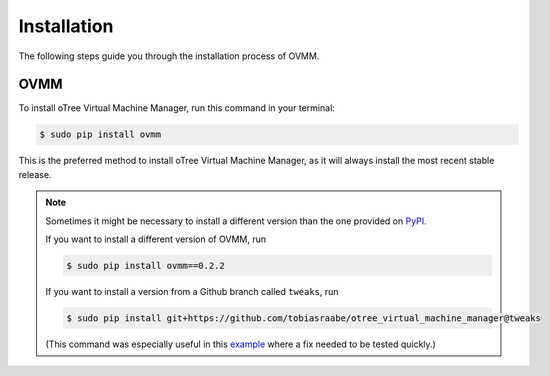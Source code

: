 
.. _ovmm_installation:

Installation
============

The following steps guide you through the installation process of OVMM.

OVMM
----

To install oTree Virtual Machine Manager, run this command in your terminal:

.. code-block:: console

    $ sudo pip install ovmm

This is the preferred method to install oTree Virtual Machine Manager, as it
will always install the most recent stable release.

.. note::

    Sometimes it might be necessary to install a different version than the one
    provided on `PyPI`_.

    .. _PyPI: https://pypi.org/project/ovmm/

    If you want to install a different version of OVMM, run

    .. code-block:: console

        $ sudo pip install ovmm==0.2.2

    If you want to install a version from a Github branch called ``tweaks``,
    run

    .. code-block:: console

        $ sudo pip install git+https://github.com/tobiasraabe/otree_virtual_machine_manager@tweaks

    (This command was especially useful in this `example`_ where a fix needed
    to be tested quickly.)

    .. _example: https://github.com/tobiasraabe/otree_virtual_machine_manager/pull/122
